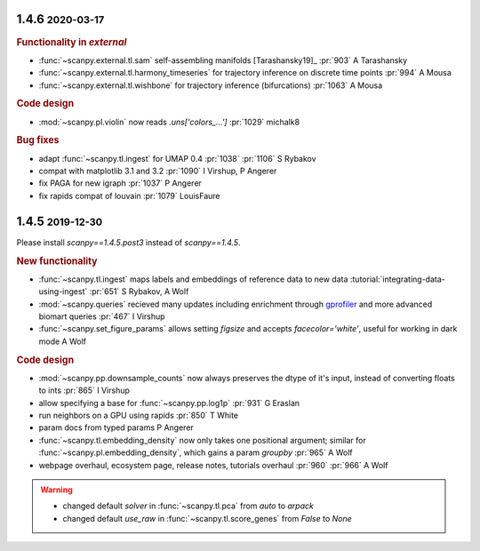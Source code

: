 .. role:: small
.. role:: smaller

1.4.6 :small:`2020-03-17`
~~~~~~~~~~~~~~~~~~~~~~~~~~~
.. rubric:: Functionality in `external`

- :func:`~scanpy.external.tl.sam` self-assembling manifolds [Tarashansky19]_ :pr:`903` :smaller:`A Tarashansky`
- :func:`~scanpy.external.tl.harmony_timeseries` for trajectory inference on discrete time points :pr:`994` :smaller:`A Mousa`
- :func:`~scanpy.external.tl.wishbone` for trajectory inference (bifurcations) :pr:`1063` :smaller:`A Mousa`

.. rubric:: Code design

- :mod:`~scanpy.pl.violin` now reads `.uns['colors_...']` :pr:`1029` :smaller:`michalk8`

.. rubric:: Bug fixes

- adapt :func:`~scanpy.tl.ingest` for UMAP 0.4 :pr:`1038` :pr:`1106` :smaller:`S Rybakov`
- compat with matplotlib 3.1 and 3.2 :pr:`1090` :smaller:`I Virshup, P Angerer`
- fix PAGA for new igraph :pr:`1037` :smaller:`P Angerer`
- fix rapids compat of louvain :pr:`1079` :smaller:`LouisFaure`

1.4.5 :small:`2019-12-30`
~~~~~~~~~~~~~~~~~~~~~~~~~

Please install `scanpy==1.4.5.post3` instead of `scanpy==1.4.5`.

.. rubric:: New functionality

- :func:`~scanpy.tl.ingest` maps labels and embeddings of reference data to new data :tutorial:`integrating-data-using-ingest` :pr:`651` :smaller:`S Rybakov, A Wolf`
- :mod:`~scanpy.queries` recieved many updates including enrichment through gprofiler_ and more advanced biomart queries :pr:`467` :smaller:`I Virshup`
- :func:`~scanpy.set_figure_params` allows setting `figsize` and accepts `facecolor='white'`, useful for working in dark mode  :smaller:`A Wolf`

.. _gprofiler: https://biit.cs.ut.ee/gprofiler/

.. rubric:: Code design

- :mod:`~scanpy.pp.downsample_counts` now always preserves the dtype of it's input, instead of converting floats to ints :pr:`865` :smaller:`I Virshup`
- allow specifying a base for :func:`~scanpy.pp.log1p` :pr:`931` :smaller:`G Eraslan`
- run neighbors on a GPU using rapids :pr:`850` :smaller:`T White`
- param docs from typed params :smaller:`P Angerer`
- :func:`~scanpy.tl.embedding_density` now only takes one positional argument; similar for :func:`~scanpy.pl.embedding_density`, which gains a param `groupby` :pr:`965` :smaller:`A Wolf`
- webpage overhaul, ecosystem page, release notes, tutorials overhaul :pr:`960` :pr:`966` :smaller:`A Wolf`

.. warning::

   * changed default `solver` in :func:`~scanpy.tl.pca` from `auto` to `arpack`
   * changed default `use_raw` in :func:`~scanpy.tl.score_genes` from `False` to `None`
